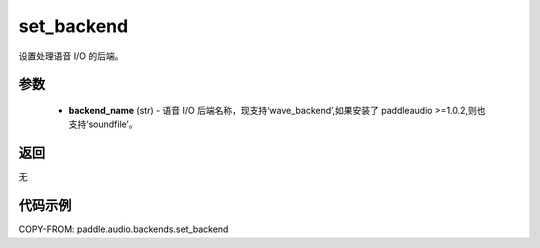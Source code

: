 .. _cn_api_audio_backends_set_backend:

set_backend
-------------------------------

.. py:function:: paddle.audio.backends.set_backend(backend_name: str)

设置处理语音 I/O 的后端。

参数
::::::::::::

    - **backend_name** (str) - 语音 I/O 后端名称，现支持‘wave_backend’,如果安装了 paddleaudio >=1.0.2,则也支持‘soundfile’。

返回
:::::::::
无

代码示例
:::::::::

COPY-FROM: paddle.audio.backends.set_backend
